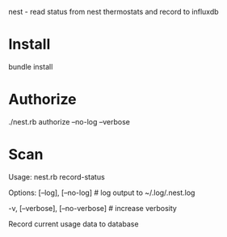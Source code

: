nest - read status from nest thermostats and record to influxdb

* Install
bundle install
* Authorize
./nest.rb authorize --no-log --verbose
* Scan
Usage:
  nest.rb record-status

Options:
      [--log], [--no-log]          # log output to ~/.log/.nest.log
                                   # Default: true
  -v, [--verbose], [--no-verbose]  # increase verbosity

Record current usage data to database
